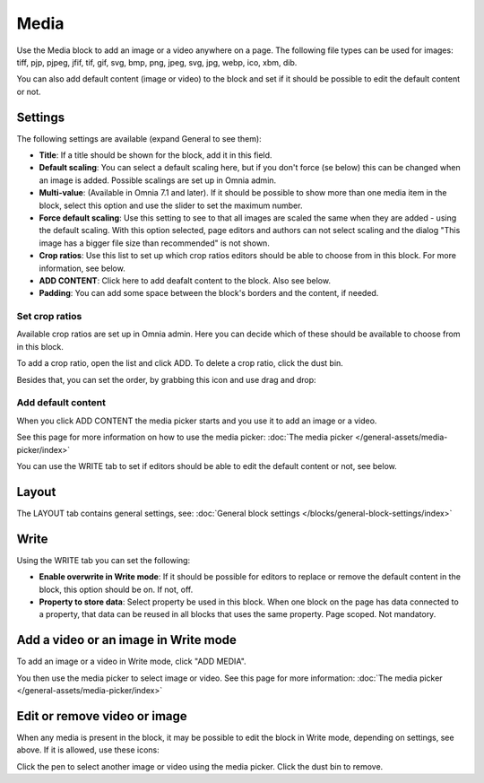 Media
===========

Use the Media block to add an image or a video anywhere on a page. The following file types can be used for images: tiff, pjp, pjpeg, jfif, tif, gif, svg, bmp, png, jpeg, svg, jpg, webp, ico, xbm, dib.

You can also add default content (image or video) to the block and set if it should be possible to edit the default content or not.

Settings
***************
The following settings are available (expand General to see them):

.. image:: media-settings-v75.png

+ **Title**: If a title should be shown for the block, add it in this field. 
+ **Default scaling**: You can select a default scaling here, but if you don't force (se below) this can be changed when an image is added. Possible scalings are set up in Omnia admin.
+ **Multi-value**: (Available in Omnia 7.1 and later). If it should be possible to show more than one media item in the block, select this option and use the slider to set the maximum number.
+ **Force default scaling**: Use this setting to see to that all images are scaled the same when they are added - using the default scaling. With this option selected, page editors and authors can not select scaling and the dialog "This image has a bigger file size than recommended" is not shown.
+ **Crop ratios**: Use this list to set up which crop ratios editors should be able to choose from in this block. For more information, see below.
+ **ADD CONTENT**: Click here to add deafalt content to the block. Also see below.
+ **Padding**: You can add some space between the block's borders and the content, if needed.

Set crop ratios
---------------------
Available crop ratios are set up in Omnia admin. Here you can decide which of these should be available to choose from in this block.

.. image:: media-block-crop-ratios.png

To add a crop ratio, open the list and click ADD. To delete a crop ratio, click the dust bin.

Besides that, you can set the order, by grabbing this icon and use drag and drop:

.. image:: media-block-crop-ratios-order.png

Add default content
---------------------
When you click ADD CONTENT the media picker starts and you use it to add an image or a video.

See this page for more information on how to use the media picker: :doc:`The media picker </general-assets/media-picker/index>`

You can use the WRITE tab to set if editors should be able to edit the default content or not, see below.

Layout
**********
The LAYOUT tab contains general settings, see: :doc:`General block settings </blocks/general-block-settings/index>`

Write
******
Using the WRITE tab you can set the following:

.. image:: media-block-write-tab-v75.png

+ **Enable overwrite in Write mode**: If it should be possible for editors to replace or remove the default content in the block, this option should be on. If not, off.
+ **Property to store data**: Select property be used in this block. When one block on the page has data connected to a property, that data can be reused in all blocks that uses the same property. Page scoped. Not mandatory.

Add a video or an image in Write mode
*****************************************
To add an image or a video in Write mode, click "ADD MEDIA".

.. image:: media-block-v75.png

You then use the media picker to select image or video. See this page for more information: :doc:`The media picker </general-assets/media-picker/index>`

Edit or remove video or image
********************************
When any media is present in the block, it may be possible to edit the block in Write mode, depending on settings, see above. If it is allowed, use these icons:

.. image:: media-block-edit.png

Click the pen to select another image or video using the media picker. Click the dust bin to remove.
